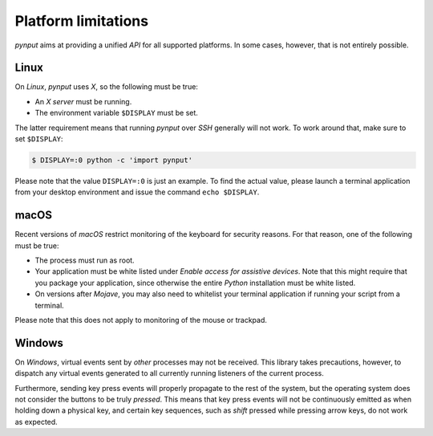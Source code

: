 Platform limitations
--------------------

*pynput* aims at providing a unified *API* for all supported platforms. In some
cases, however, that is not entirely possible.


Linux
~~~~~

On *Linux*, *pynput* uses *X*, so the following must be true:

*  An *X server* must be running.

*  The environment variable ``$DISPLAY`` must be set.

The latter requirement means that running *pynput* over *SSH* generally will not
work. To work around that, make sure to set ``$DISPLAY``:

.. code-block:: bash

    $ DISPLAY=:0 python -c 'import pynput'

Please note that the value ``DISPLAY=:0`` is just an example. To find the
actual value, please launch a terminal application from your desktop
environment and issue the command ``echo $DISPLAY``.


macOS
~~~~~

Recent versions of *macOS* restrict monitoring of the keyboard for security
reasons. For that reason, one of the following must be true:

*  The process must run as root.

*  Your application must be white listed under *Enable access for assistive
   devices*. Note that this might require that you package your application,
   since otherwise the entire *Python* installation must be white listed.

*  On versions after *Mojave*, you may also need to whitelist your terminal
   application if running your script from a terminal.

Please note that this does not apply to monitoring of the mouse or trackpad.


Windows
~~~~~~~

On *Windows*, virtual events sent by *other* processes may not be received.
This library takes precautions, however, to dispatch any virtual events
generated to all currently running listeners of the current process.

Furthermore, sending key press events will properly propagate to the rest of
the system, but the operating system does not consider the buttons to be truly
*pressed*. This means that key press events will not be continuously emitted as
when holding down a physical key, and certain key sequences, such as *shift*
pressed while pressing arrow keys, do not work as expected.
